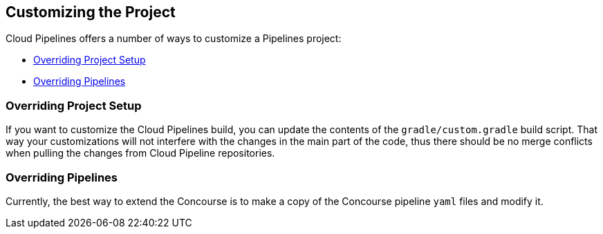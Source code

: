 == Customizing the Project

Cloud Pipelines offers a number of ways to customize a Pipelines project:

* <<customization-overriding-project-setup>>
* <<customization-overriding-pipelines>>

[[customization-overriding-project-setup]]
=== Overriding Project Setup

If you want to customize the Cloud Pipelines build, you can update the contents
of the `gradle/custom.gradle` build script. That way your customizations will not
interfere with the changes in the main part of the code, thus there should be
no merge conflicts when pulling the changes from Cloud Pipeline repositories.

[[customization-overriding-pipelines]]
=== Overriding Pipelines

Currently, the best way to extend the Concourse is to make
a copy of the Concourse pipeline `yaml` files and modify it.
